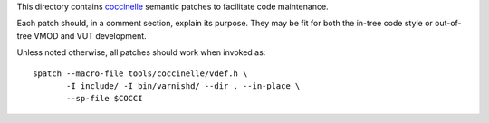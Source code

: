 This directory contains `coccinelle`_ semantic patches to facilitate code
maintenance.

Each patch should, in a comment section, explain its purpose. They may be fit
for both the in-tree code style or out-of-tree VMOD and VUT development.

Unless noted otherwise, all patches should work when invoked as::

	spatch --macro-file tools/coccinelle/vdef.h \
	       -I include/ -I bin/varnishd/ --dir . --in-place \
	       --sp-file $COCCI

.. _coccinelle: http://coccinelle.lip6.fr/
